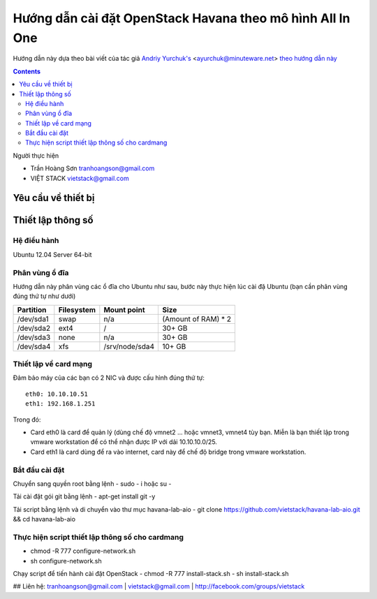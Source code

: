 ================================
Hướng dẫn cài đặt OpenStack Havana theo mô hình All In One
================================

Hướng dẫn này dựa theo bài viết của tác giả `Andriy Yurchuk's <http://minuteware.net>`_ <ayurchuk@minuteware.net> `theo hướng dẫn này  <https://github.com/Ch00k/openstack-install-aio>`_

.. contents::

Người thực hiện

- Trần Hoàng Sơn    tranhoangson@gmail.com
- VIỆT STACK        vietstack@gmail.com

Yêu cầu về thiết bị
============

Thiết lập thông số
============
Hệ điều hành
----------------
Ubuntu 12.04 Server 64-bit

Phân vùng ổ đĩa
----
Hướng dẫn này phân vùng các ổ đĩa cho Ubuntu như sau, bước này thực hiện lúc cài đặ Ubuntu (bạn cần phân vùng đúng thứ tự như dưới)

=========  =======================  ==============  ===================
Partition  Filesystem               Mount point     Size
=========  =======================  ==============  ===================
/dev/sda1  swap                     n/a             (Amount of RAM) * 2
/dev/sda2  ext4                     /               30+ GB
/dev/sda3  none                     n/a             30+ GB
/dev/sda4  xfs                      /srv/node/sda4  10+ GB
=========  =======================  ==============  ===================

Thiết lập về card mạng
-------
Đảm bảo máy của các bạn có 2 NIC và được cấu hình đúng thứ tự::

   eth0: 10.10.10.51
   eth1: 192.168.1.251
Trong đó:

- Card eth0 là card để quản lý (dùng chế độ vmnet2 ... hoặc vmnet3, vmnet4 tùy bạn. Miễn là bạn thiết lập trong vmware workstation để có thể nhận được IP với dải 10.10.10.0/25.

- Card eth1 là card dùng để ra vào internet, card này để chế độ bridge trong vmware workstation.

Bắt đầu cài đặt
-----------------
Chuyển sang quyền root bằng lệnh
- sudo - i hoặc su - 

Tải cài đặt gói git bằng lệnh
- apt-get install git -y

Tải script bằng lệnh và di chuyển vào thư mục havana-lab-aio
-  git clone https://github.com/vietstack/havana-lab-aio.git && cd havana-lab-aio

Thực hiện script thiết lập thông số cho cardmang
-----------------
- chmod -R 777 configure-network.sh
- sh configure-network.sh

Chạy script để tiến hành cài đặt OpenStack 
- chmod -R 777 install-stack.sh
- sh install-stack.sh

## Liên hệ:
tranhoangson@gmail.com | vietstack@gmail.com | http://facebook.com/groups/vietstack

